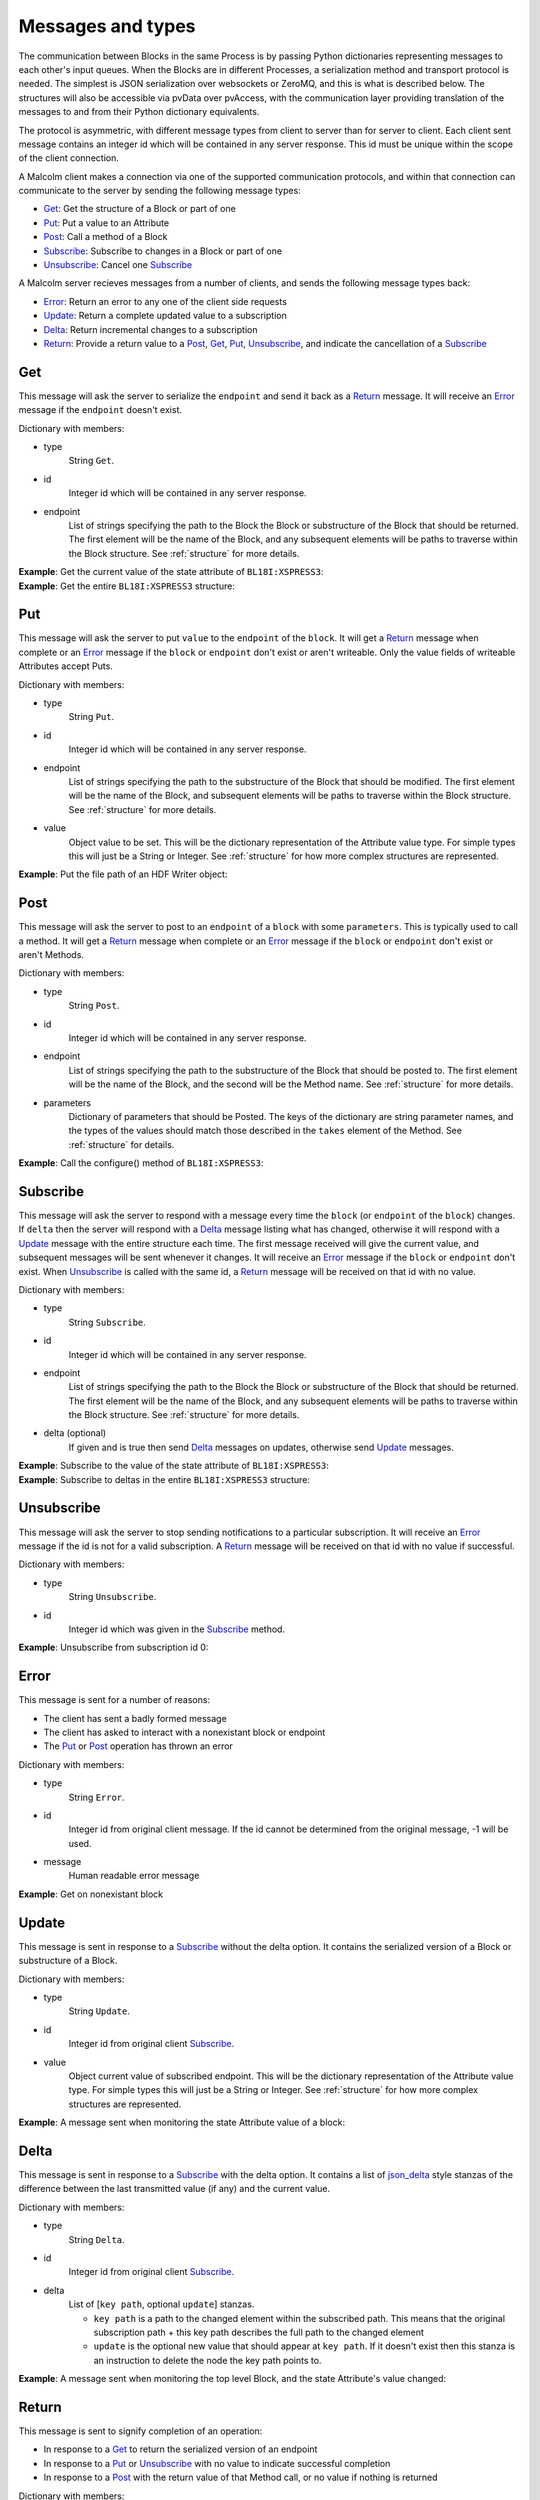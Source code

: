 .. _messages:

Messages and types
==================

The communication between Blocks in the same Process is by passing Python
dictionaries representing messages to each other's input queues. When the
Blocks are in different Processes, a serialization method and transport
protocol is needed. The simplest is JSON serialization over websockets or
ZeroMQ, and this is what is described below. The structures will also be
accessible via pvData over pvAccess, with the communication layer providing
translation of the messages to and from their Python dictionary equivalents.

The protocol is asymmetric, with different message types from client to server
than for server to client. Each client sent message contains an integer id which
will be contained in any server response. This id must be unique within the
scope of the client connection.

A Malcolm client makes a connection via one of the supported communication
protocols, and within that connection can communicate to the server by sending
the following message types:

- `Get`_: Get the structure of a Block or part of one
- `Put`_: Put a value to an Attribute
- `Post`_: Call a method of a Block
- `Subscribe`_: Subscribe to changes in a Block or part of one
- `Unsubscribe`_: Cancel one `Subscribe`_

A Malcolm server recieves messages from a number of clients, and sends the
following message types back:

- `Error`_: Return an error to any one of the client side requests
- `Update`_: Return a complete updated value to a subscription
- `Delta`_: Return incremental changes to a subscription
- `Return`_: Provide a return value to a `Post`_, `Get`_, `Put`_,
  `Unsubscribe`_, and indicate the cancellation of a `Subscribe`_

Get
---

This message will ask the server to serialize the ``endpoint`` and send it back
as a `Return`_ message. It will receive an `Error`_ message if the ``endpoint``
doesn't exist.

Dictionary with members:

- type
    String ``Get``.
- id
    Integer id which will be contained in any server response.
- endpoint
    List of strings specifying the path to the Block the Block or substructure
    of the Block that should be returned. The first element will be the name of
    the Block, and any subsequent elements will be paths to traverse within the
    Block structure. See :ref:`structure` for more details.

.. container:: toggle

    .. container:: header

        **Example**: Get the current value of the state attribute of
        ``BL18I:XSPRESS3``:

    .. include:: json/get_xspress3_state_value

.. container:: toggle

    .. container:: header

        **Example**: Get the entire ``BL18I:XSPRESS3`` structure:

    .. include:: json/get_xspress3

Put
---

This message will ask the server to put ``value`` to the ``endpoint`` of the
``block``. It will get a `Return`_ message when complete or an `Error`_ message
if the ``block`` or ``endpoint`` don't exist or aren't writeable. Only the value
fields of writeable Attributes accept Puts.

Dictionary with members:

- type
    String ``Put``.
- id
    Integer id which will be contained in any server response.
- endpoint
    List of strings specifying the path to the substructure of the Block that
    should be modified. The first element will be the name of the Block, and
    subsequent elements will be paths to traverse within the Block structure.
    See :ref:`structure` for more details.
- value
    Object value to be set. This will be the dictionary representation of the
    Attribute value type. For simple types this will just be a String or
    Integer. See :ref:`structure` for how more complex structures are
    represented.

.. container:: toggle

    .. container:: header

        **Example**: Put the file path of an HDF Writer object:

    .. include:: json/put_hdf_file_path

Post
----

This message will ask the server to post to an ``endpoint`` of a ``block`` with
some ``parameters``. This is typically used to call a method. It will get a
`Return`_ message when complete or an `Error`_ message if the ``block`` or
``endpoint`` don't exist or aren't Methods.

Dictionary with members:

- type
    String ``Post``.
- id
    Integer id which will be contained in any server response.
- endpoint
    List of strings specifying the path to the substructure
    of the Block that should be posted to. The first element will be the name of
    the Block, and the second will be the Method name. See :ref:`structure` for
    more details.
- parameters
    Dictionary of parameters that should be Posted. The keys of the dictionary
    are string parameter names, and the types of the values should match those
    described in the ``takes`` element of the Method. See :ref:`structure` for
    details.

.. container:: toggle

    .. container:: header

        **Example**: Call the configure() method of ``BL18I:XSPRESS3``:

    .. include:: json/post_xspress3_configure

Subscribe
---------

This message will ask the server to respond with a message every time the
``block`` (or ``endpoint`` of the ``block``) changes. If ``delta`` then the
server will respond with a `Delta`_ message listing what has changed,
otherwise it will respond with a `Update`_ message with the entire structure each
time. The first message received will give the current value, and subsequent
messages will be sent whenever it changes. It will receive an `Error`_ message
if the ``block`` or ``endpoint`` don't exist. When `Unsubscribe`_ is called with
the same id, a `Return`_ message will be received on that id with no value.

Dictionary with members:

- type
    String ``Subscribe``.
- id
    Integer id which will be contained in any server response.
- endpoint
    List of strings specifying the path to the Block the Block or substructure
    of the Block that should be returned. The first element will be the name of
    the Block, and any subsequent elements will be paths to traverse within the
    Block structure. See :ref:`structure` for more details.
- delta (optional)
    If given and is true then send `Delta`_ messages on updates, otherwise
    send `Update`_ messages.

.. container:: toggle

    .. container:: header

        **Example**: Subscribe to the value of the state attribute of
        ``BL18I:XSPRESS3``:

    .. include:: json/subscribe_xspress3_state_value

.. container:: toggle

    .. container:: header

        **Example**: Subscribe to deltas in the entire ``BL18I:XSPRESS3``
        structure:

    .. include:: json/subscribe_xspress3

Unsubscribe
-----------

This message will ask the server to stop sending notifications to a particular
subscription. It will receive an `Error`_ message if the id is not for a valid
subscription. A `Return`_ message will be received on that id with no value if
successful.

Dictionary with members:

- type
    String ``Unsubscribe``.
- id
    Integer id which was given in the `Subscribe`_ method.

.. container:: toggle

    .. container:: header

        **Example**: Unsubscribe from subscription id 0:

    .. include:: json/unsubscribe

Error
-----

This message is sent for a number of reasons:

- The client has sent a badly formed message
- The client has asked to interact with a nonexistant block or endpoint
- The `Put`_ or `Post`_ operation has thrown an error

Dictionary with members:

- type
    String ``Error``.
- id
    Integer id from original client message. If the id cannot be determined
    from the original message, -1 will be used.
- message
    Human readable error message

.. container:: toggle

    .. container:: header

        **Example**: Get on nonexistant block

    .. include:: json/error


Update
------

This message is sent in response to a `Subscribe`_ without the delta option. It
contains the serialized version of a Block or substructure of a Block.

Dictionary with members:

- type
    String ``Update``.
- id
    Integer id from original client `Subscribe`_.
- value
    Object current value of subscribed endpoint. This will be the dictionary
    representation of the Attribute value type. For simple types this will just
    be a String or Integer. See :ref:`structure` for how more complex structures
    are represented.

.. container:: toggle

    .. container:: header

        **Example**: A message sent when monitoring the state Attribute value of
        a block:

    .. include:: json/update_state_value


Delta
-------

This message is sent in response to a `Subscribe`_ with the delta option. It
contains a list of json_delta_ style stanzas of the difference between the last
transmitted value (if any) and the current value.

.. _json_delta:
    http://json-delta.readthedocs.org/en/latest/
    philosophy.html?highlight=stanzas

Dictionary with members:

- type
    String ``Delta``.
- id
    Integer id from original client `Subscribe`_.
- delta
    List of [``key path``, optional ``update``] stanzas.

    - ``key path`` is a path to the changed element within the subscribed path.
      This means that the original subscription path + this key path describes
      the full path to the changed element
    - ``update`` is the optional new value that should appear at ``key path``.
      If it doesn't exist then this stanza is an instruction to delete the node
      the key path points to.

.. container:: toggle

    .. container:: header

        **Example**: A message sent when monitoring the top level Block, and
        the state Attribute's value changed:

    .. include:: json/changes_state_value

Return
------

This message is sent to signify completion of an operation:

- In response to a `Get`_ to return the serialized version of an endpoint
- In response to a `Put`_ or `Unsubscribe`_ with no value to indicate successful
  completion
- In response to a `Post`_ with the return value of that Method call, or no
  value if nothing is returned

Dictionary with members:

- type
    String ``Return``.
- id
    Integer id from original client `Get`_, `Put`_, `Post`_ or `Unsubscribe`_.
- value (optional)
    Object return value if it exists. For `Get`_ this will be the structure of
    the endpoint. For `Post`_ this will be described by the ``returns`` element
    of the Method. See :ref:`structure` for more details.

.. container:: toggle

    .. container:: header

        **Example**: The return of a `Get`_ of a Blocks's state Attribute value:

    .. include:: json/return_state_value

.. container:: toggle

    .. container:: header

        **Example**: The successful completion of a `Put`_ or `Unsubscribe`_:

    .. include:: json/return


